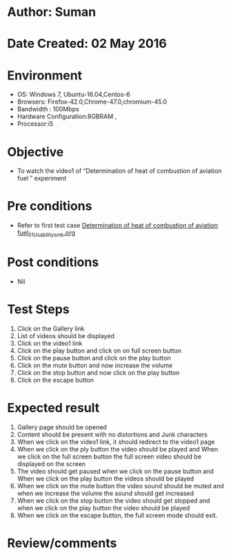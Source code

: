 * Author: Suman
* Date Created: 02 May 2016
* Environment
  - OS: Windows 7, Ubuntu-16.04,Centos-6
  - Browsers: Firefox-42.0,Chrome-47.0,chromium-45.0
  - Bandwidth : 100Mbps
  - Hardware Configuration:8GBRAM , 
  - Processor:i5

* Objective
  - To  watch the video1 of  “Determination of heat of combustion of aviation fuel ” experiment

* Pre conditions
  - Refer to first test case [[https://github.com/Virtual-Labs/virtual-lab-aerospace-engg-iitk/blob/master/test-cases/integration_test-cases/Determination of heat of combustion of aviation fuel/Determination of heat of combustion of aviation fuel_01_Usability_smk.org][Determination of heat of combustion of aviation fuel_01_Usability_smk.org]]

* Post conditions
  - Nil
* Test Steps
  1. Click on the Gallery link 
  2. List of videos should be displayed
  3. Click on the video1 link
  4. Click on the play button and click on on full screen button
  5. Click on the pause button and click on the play button
  6. Click on the mute button and now increase the volume
  7. Click on the stop button and now click on the play button
  8. Click on the escape button

* Expected result
  1. Gallery page should be opened
  2. Content should be present with no distortions and Junk characters
  3. When we click on the video1 link, it should redirect to the video1 page
  4. When we click on the ply button the video should be played and When we click on the full screen button the full screen video should be displayed on the screen
  5. The video should get paused when we click on the pause button and When we click on the play button the videos should be played
  6. When we click on the mute button the video sound should be muted and when we increase the volume the sound should get increased
  7. When we click on the stop button the video should get stopped and when we click on the play button the video should be played
  8. When we click on the escape button, the full screen mode should exit.

* Review/comments


